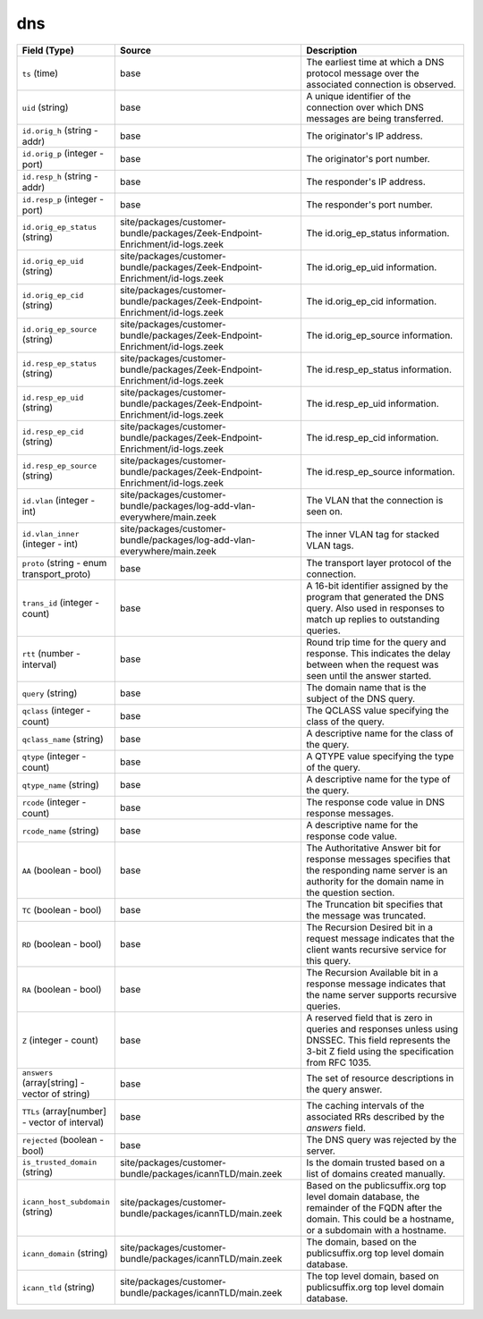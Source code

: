 .. _ref_logs_dns:

dns
---
.. list-table::
   :header-rows: 1
   :class: longtable
   :widths: 1 3 3

   * - Field (Type)
     - Source
     - Description

   * - ``ts`` (time)
     - base
     - The earliest time at which a DNS protocol message over the
       associated connection is observed.

   * - ``uid`` (string)
     - base
     - A unique identifier of the connection over which DNS messages
       are being transferred.

   * - ``id.orig_h`` (string - addr)
     - base
     - The originator's IP address.

   * - ``id.orig_p`` (integer - port)
     - base
     - The originator's port number.

   * - ``id.resp_h`` (string - addr)
     - base
     - The responder's IP address.

   * - ``id.resp_p`` (integer - port)
     - base
     - The responder's port number.

   * - ``id.orig_ep_status`` (string)
     - site/packages/customer-bundle/packages/Zeek-Endpoint-Enrichment/id-logs.zeek
     - The id.orig_ep_status information.

   * - ``id.orig_ep_uid`` (string)
     - site/packages/customer-bundle/packages/Zeek-Endpoint-Enrichment/id-logs.zeek
     - The id.orig_ep_uid information.

   * - ``id.orig_ep_cid`` (string)
     - site/packages/customer-bundle/packages/Zeek-Endpoint-Enrichment/id-logs.zeek
     - The id.orig_ep_cid information.

   * - ``id.orig_ep_source`` (string)
     - site/packages/customer-bundle/packages/Zeek-Endpoint-Enrichment/id-logs.zeek
     - The id.orig_ep_source information.

   * - ``id.resp_ep_status`` (string)
     - site/packages/customer-bundle/packages/Zeek-Endpoint-Enrichment/id-logs.zeek
     - The id.resp_ep_status information.

   * - ``id.resp_ep_uid`` (string)
     - site/packages/customer-bundle/packages/Zeek-Endpoint-Enrichment/id-logs.zeek
     - The id.resp_ep_uid information.

   * - ``id.resp_ep_cid`` (string)
     - site/packages/customer-bundle/packages/Zeek-Endpoint-Enrichment/id-logs.zeek
     - The id.resp_ep_cid information.

   * - ``id.resp_ep_source`` (string)
     - site/packages/customer-bundle/packages/Zeek-Endpoint-Enrichment/id-logs.zeek
     - The id.resp_ep_source information.

   * - ``id.vlan`` (integer - int)
     - site/packages/customer-bundle/packages/log-add-vlan-everywhere/main.zeek
     - The VLAN that the connection is seen on.

   * - ``id.vlan_inner`` (integer - int)
     - site/packages/customer-bundle/packages/log-add-vlan-everywhere/main.zeek
     - The inner VLAN tag for stacked VLAN tags.

   * - ``proto`` (string - enum transport_proto)
     - base
     - The transport layer protocol of the connection.

   * - ``trans_id`` (integer - count)
     - base
     - A 16-bit identifier assigned by the program that generated
       the DNS query.  Also used in responses to match up replies to
       outstanding queries.

   * - ``rtt`` (number - interval)
     - base
     - Round trip time for the query and response. This indicates
       the delay between when the request was seen until the
       answer started.

   * - ``query`` (string)
     - base
     - The domain name that is the subject of the DNS query.

   * - ``qclass`` (integer - count)
     - base
     - The QCLASS value specifying the class of the query.

   * - ``qclass_name`` (string)
     - base
     - A descriptive name for the class of the query.

   * - ``qtype`` (integer - count)
     - base
     - A QTYPE value specifying the type of the query.

   * - ``qtype_name`` (string)
     - base
     - A descriptive name for the type of the query.

   * - ``rcode`` (integer - count)
     - base
     - The response code value in DNS response messages.

   * - ``rcode_name`` (string)
     - base
     - A descriptive name for the response code value.

   * - ``AA`` (boolean - bool)
     - base
     - The Authoritative Answer bit for response messages specifies
       that the responding name server is an authority for the
       domain name in the question section.

   * - ``TC`` (boolean - bool)
     - base
     - The Truncation bit specifies that the message was truncated.

   * - ``RD`` (boolean - bool)
     - base
     - The Recursion Desired bit in a request message indicates that
       the client wants recursive service for this query.

   * - ``RA`` (boolean - bool)
     - base
     - The Recursion Available bit in a response message indicates
       that the name server supports recursive queries.

   * - ``Z`` (integer - count)
     - base
     - A reserved field that is zero in queries and responses unless
       using DNSSEC. This field represents the 3-bit Z field using
       the specification from RFC 1035.

   * - ``answers`` (array[string] - vector of string)
     - base
     - The set of resource descriptions in the query answer.

   * - ``TTLs`` (array[number] - vector of interval)
     - base
     - The caching intervals of the associated RRs described by the
       *answers* field.

   * - ``rejected`` (boolean - bool)
     - base
     - The DNS query was rejected by the server.

   * - ``is_trusted_domain`` (string)
     - site/packages/customer-bundle/packages/icannTLD/main.zeek
     - Is the domain trusted based on a list of domains created manually.

   * - ``icann_host_subdomain`` (string)
     - site/packages/customer-bundle/packages/icannTLD/main.zeek
     - Based on the publicsuffix.org top level domain database, the remainder of the FQDN after the domain.
       This could be a hostname, or a subdomain with a hostname.

   * - ``icann_domain`` (string)
     - site/packages/customer-bundle/packages/icannTLD/main.zeek
     - The domain, based on the publicsuffix.org top level domain database.

   * - ``icann_tld`` (string)
     - site/packages/customer-bundle/packages/icannTLD/main.zeek
     - The top level domain, based on publicsuffix.org top level domain database.
